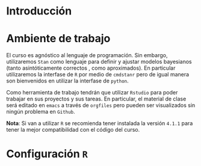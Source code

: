 #+PROPERTY: header-args:R :session intro :results output

* Introducción


* Ambiente de trabajo

El curso es agnóstico al lenguaje de programación. Sin embargo, utilizaremos ~Stan~ como lenguaje para definir y ajustar modelos bayesianos (tanto asintóticamente correctos , como aproximados). En particular utilizaremos la interfase de ~R~ por medio de ~cmdstanr~ pero de igual manera son bienvenidos en utilizar la interfase de ~python~.

Como herramienta de trabajo tendrán que utilizar ~Rstudio~ para poder trabajar en sus proyectos y sus tareas. En particular, el material de clase será editado en ~emacs~ a través de =orgfiles= pero pueden ser visualizados sin ningún problema en ~Github~.

*Nota*: Si van a utilizar ~R~ se recomienda tener instalada la versión ~4.1.1~ para tener la mejor compatibilidad con el código del curso.

* Configuración ~R~


